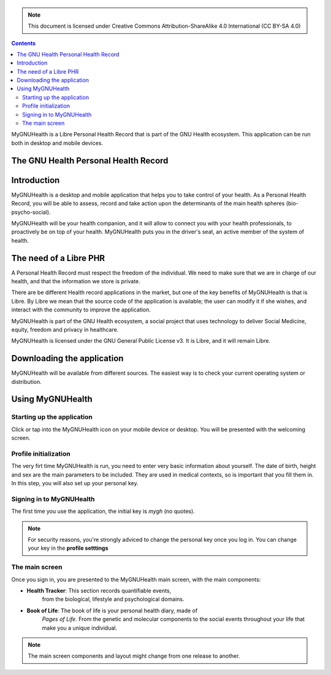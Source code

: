 ===============
 |MyGNUHealth|
===============

.. Note:: This document is licensed under Creative Commons 
    Attribution-ShareAlike 4.0 International (CC BY-SA 4.0) 

.. contents::

MyGNUHealth is a Libre Personal Health Record that is part of the GNU Health
ecosystem. This application can be run both in desktop and mobile devices.

The GNU Health Personal Health Record 
=====================================


Introduction
============
MyGNUHealth is a desktop and mobile application that helps you to take 
control of your health. As a Personal Health Record, you will be able to assess, 
record and take action upon the determinants of the main health spheres 
(bio-psycho-social).

MyGNUHealth will be your health companion, and it will allow to connect you
with your health professionals, to proactively be on top of your health.
MyGNUHealth puts you in the driver's seat, an active member of the system of
health.


The need of a Libre PHR
=======================
A Personal Health Record must respect the freedom of the individual.
We need to make sure that we are in charge of our health, and that the information
we store is private.

There are be different Health record applications in the market, but one of
the key benefits of MyGNUHealth is that is Libre. By Libre we mean that the source
code of the application is available; the user can modify it if she wishes, and
interact with the community to improve the application. 

MyGNUHealth is part of the GNU Health ecosystem, a social project that uses
technology to deliver Social Medicine, equity, freedom and privacy in healthcare.

MyGNUHealth is licensed under the GNU General Public License v3. It is Libre, and
it will remain Libre.

Downloading the application
===========================

MyGNUHealth will be available from different sources. The easiest way is to
check your current operating system or distribution.

Using MyGNUHealth
=================

Starting up the application
---------------------------
|InitialScreen|

Click or tap into the MyGNUHealth icon on your mobile device or desktop.
You will be presented with the welcoming screen.


Profile initialization
----------------------
The very firt time MyGNUHealth is run, you need to enter very basic information
about yourself. The date of birth, height and sex are the main parameters to be included. They are used in medical contexts, so is important that you fill them in.
In this step, you will also set up your personal key.
|ProfileInitialization|



Signing in to MyGNUHealth
-------------------------
|LoginScreen|

The first time you use the application, the initial key is *mygh*
(no quotes).


.. Note:: For security reasons, you're strongly adviced to change the personal
    key once you log in. You can change your key in the **profile setttings**


The main screen
---------------
|MainScreen|

Once you sign in, you are presented to the MyGNUHealth main screen, with the 
main components:

* **Health Tracker**: This section records quantifiable events,
    from the biological, lifestyle and psychological domains.
     
* **Book of Life**: The book of life is your personal health diary, made of 
    *Pages of Life*. From the genetic and molecular components to the social 
    events throughout your life that make you a unique individual.

.. note:: The main screen components and layout might change from one release
    to another.


.. |InitialScreen| image:: ./images/initial_screen.png
.. |MainScreen| image:: ./images/main_screen.png
.. |ProfileInitialization| image:: ./images/user_profile_initialization.png
.. |MyGNUHealth| image:: ./images/mygnuhealth.png
.. |LoginScreen| image:: ./images/login_screen.png
